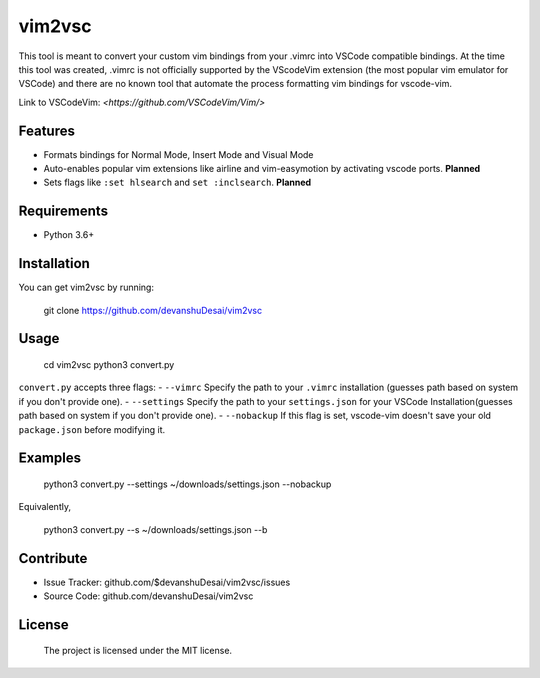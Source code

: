 vim2vsc
========

This tool is meant to convert your custom vim bindings from your .vimrc into 
VSCode compatible bindings. At the time this tool was created, .vimrc is not
officially supported by the VScodeVim extension (the most popular vim emulator
for VSCode) and there are no known tool that automate the process formatting vim 
bindings for vscode-vim.

Link to VSCodeVim: `<https://github.com/VSCodeVim/Vim/>`

Features
--------

- Formats bindings for Normal Mode, Insert Mode and Visual Mode

- Auto-enables popular vim extensions like airline and vim-easymotion by activating vscode ports. **Planned**

- Sets flags like ``:set hlsearch`` and ``set :inclsearch``. **Planned**

Requirements
------------
- Python 3.6+

Installation
------------

You can get vim2vsc by running:

    git clone https://github.com/devanshuDesai/vim2vsc

Usage
-----------

    cd vim2vsc
    python3 convert.py

``convert.py`` accepts three flags:
- ``--vimrc`` Specify the path to your ``.vimrc`` installation (guesses 
path based on system if you don't provide one).
- ``--settings`` Specify the path to your ``settings.json`` for your VSCode Installation(guesses 
path based on system if you don't provide one).
- ``--nobackup`` If this flag is set, vscode-vim doesn't save your old ``package.json``
before modifying it.

Examples
----------

    python3 convert.py --settings ~/downloads/settings.json --nobackup

Equivalently,

    python3 convert.py --s ~/downloads/settings.json --b

Contribute
----------

- Issue Tracker: github.com/$devanshuDesai/vim2vsc/issues
- Source Code: github.com/devanshuDesai/vim2vsc


License
-------

    The project is licensed under the MIT license.
